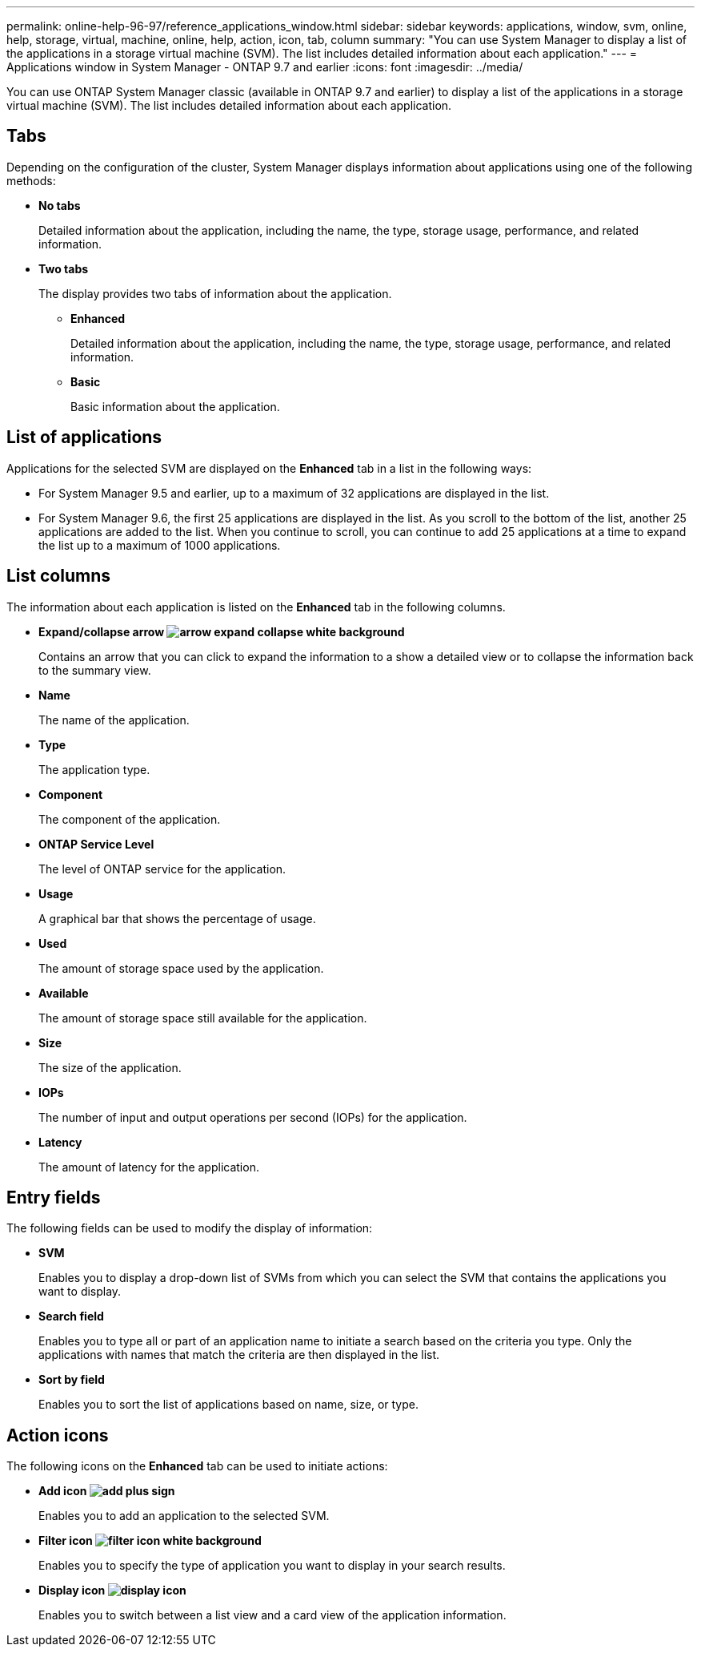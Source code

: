 ---
permalink: online-help-96-97/reference_applications_window.html
sidebar: sidebar
keywords: applications, window, svm, online, help, storage, virtual, machine, online, help, action, icon, tab, column
summary: "You can use System Manager to display a list of the applications in a storage virtual machine (SVM). The list includes detailed information about each application."
---
= Applications window in System Manager - ONTAP 9.7 and earlier
:icons: font
:imagesdir: ../media/

[.lead]
You can use ONTAP System Manager classic (available in ONTAP 9.7 and earlier) to display a list of the applications in a storage virtual machine (SVM). The list includes detailed information about each application.

== Tabs

Depending on the configuration of the cluster, System Manager displays information about applications using one of the following methods:

* *No tabs*
+
Detailed information about the application, including the name, the type, storage usage, performance, and related information.

* *Two tabs*
+
The display provides two tabs of information about the application.

 ** *Enhanced*
+
Detailed information about the application, including the name, the type, storage usage, performance, and related information.

 ** *Basic*
+
Basic information about the application.

== List of applications

Applications for the selected SVM are displayed on the *Enhanced* tab in a list in the following ways:

* For System Manager 9.5 and earlier, up to a maximum of 32 applications are displayed in the list.
* For System Manager 9.6, the first 25 applications are displayed in the list. As you scroll to the bottom of the list, another 25 applications are added to the list. When you continue to scroll, you can continue to add 25 applications at a time to expand the list up to a maximum of 1000 applications.

== List columns

The information about each application is listed on the *Enhanced* tab in the following columns.

* *Expand/collapse arrow image:../media/arrow_expand_collapse_white_background.gif[]*
+
Contains an arrow that you can click to expand the information to a show a detailed view or to collapse the information back to the summary view.

* *Name*
+
The name of the application.

* *Type*
+
The application type.

* *Component*
+
The component of the application.

* *ONTAP Service Level*
+
The level of ONTAP service for the application.

* *Usage*
+
A graphical bar that shows the percentage of usage.

* *Used*
+
The amount of storage space used by the application.

* *Available*
+
The amount of storage space still available for the application.

* *Size*
+
The size of the application.

* *IOPs*
+
The number of input and output operations per second (IOPs) for the application.

* *Latency*
+
The amount of latency for the application.

== Entry fields

The following fields can be used to modify the display of information:

* *SVM*
+
Enables you to display a drop-down list of SVMs from which you can select the SVM that contains the applications you want to display.

* *Search field*
+
Enables you to type all or part of an application name to initiate a search based on the criteria you type. Only the applications with names that match the criteria are then displayed in the list.

* *Sort by field*
+
Enables you to sort the list of applications based on name, size, or type.

== Action icons

The following icons on the *Enhanced* tab can be used to initiate actions:

* *Add icon image:../media/add_plus_sign.gif[]*
+
Enables you to add an application to the selected SVM.

* *Filter icon image:../media/filter_icon_white_background.gif[]*
+
Enables you to specify the type of application you want to display in your search results.

* *Display icon image:../media/display_icon.gif[]*
+
Enables you to switch between a list view and a card view of the application information.
